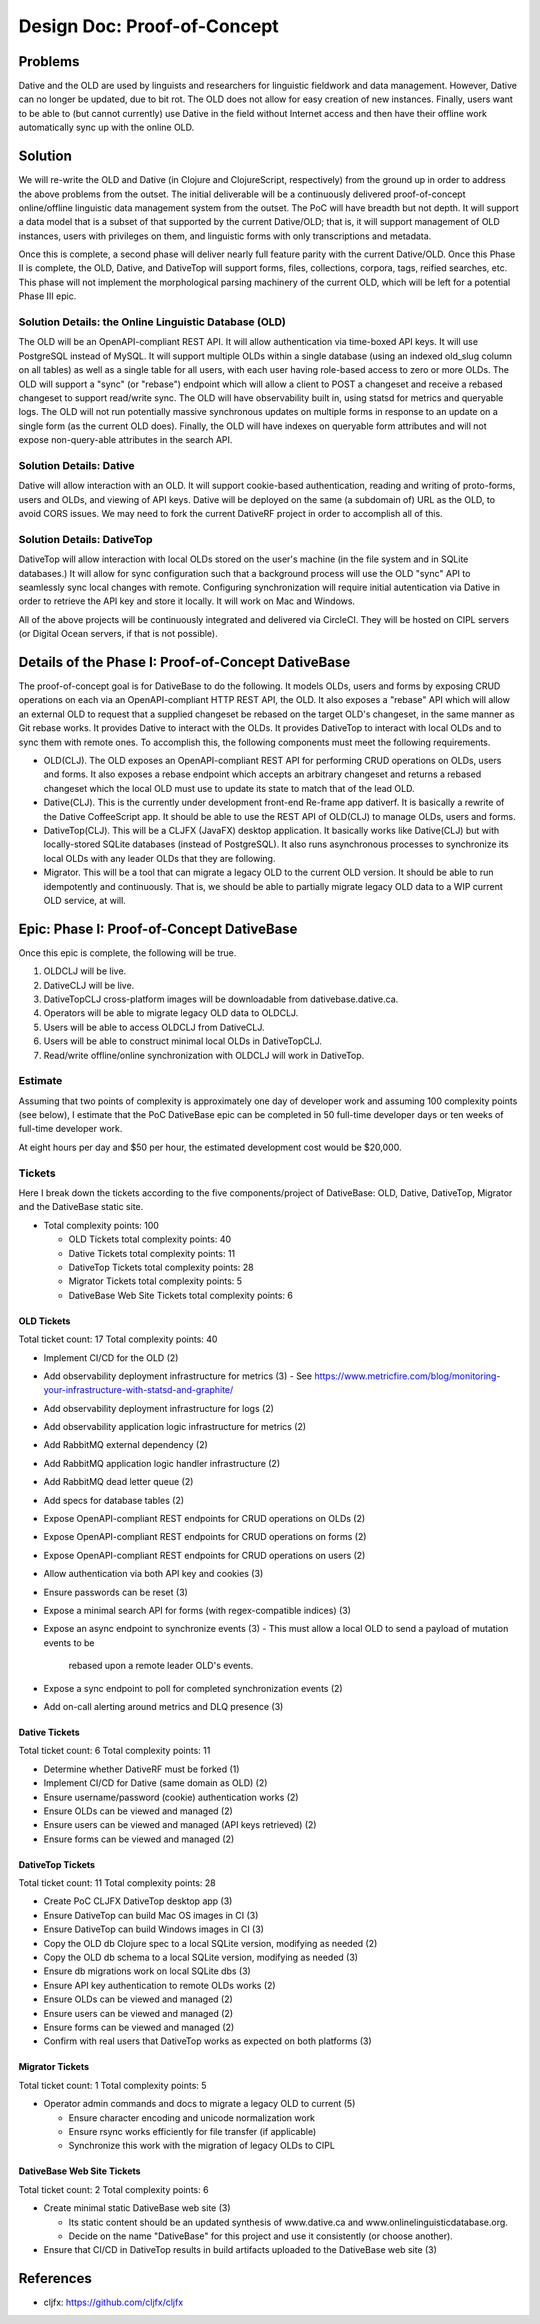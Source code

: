 ================================================================================
  Design Doc: Proof-of-Concept
================================================================================

Problems
================================================================================

Dative and the OLD are used by linguists and researchers for linguistic
fieldwork and data management. However, Dative can no longer be updated, due to
bit rot. The OLD does not allow for easy creation of new instances. Finally,
users want to be able to (but cannot currently) use Dative in the field without
Internet access and then have their offline work automatically sync up with the
online OLD.


Solution
================================================================================

We will re-write the OLD and Dative (in Clojure and ClojureScript, respectively)
from the ground up in order to address the above problems from the outset. The
initial deliverable will be a continuously delivered proof-of-concept
online/offline linguistic data management system from the outset. The PoC will
have breadth but not depth. It will support a data model that is a subset of
that supported by the current Dative/OLD; that is, it will support management of
OLD instances, users with privileges on them, and linguistic forms with only
transcriptions and metadata.

Once this is complete, a second phase will deliver nearly full feature parity
with the current Dative/OLD. Once this Phase II is complete, the OLD, Dative,
and DativeTop will support forms, files, collections, corpora, tags, reified
searches, etc. This phase will not implement the morphological parsing machinery
of the current OLD, which will be left for a potential Phase III epic.


Solution Details: the Online Linguistic Database (OLD)
--------------------------------------------------------------------------------

The OLD will be an OpenAPI-compliant REST API. It will allow authentication via
time-boxed API keys. It will use PostgreSQL instead of MySQL. It will support
multiple OLDs within a single database (using an indexed old_slug column on all
tables) as well as a single table for all users, with each user having
role-based access to zero or more OLDs. The OLD will support a "sync" (or
"rebase") endpoint which will allow a client to POST a changeset and receive a
rebased changeset to support read/write sync. The OLD will have observability
built in, using statsd for metrics and queryable logs. The OLD will not run
potentially massive synchronous updates on multiple forms in response to an
update on a single form (as the current OLD does). Finally, the OLD will have
indexes on queryable form attributes and will not expose non-query-able
attributes in the search API.


Solution Details: Dative
--------------------------------------------------------------------------------

Dative will allow interaction with an OLD. It will support cookie-based
authentication, reading and writing of proto-forms, users and OLDs, and viewing
of API keys. Dative will be deployed on the same (a subdomain of) URL as the
OLD, to avoid CORS issues. We may need to fork the current DativeRF project in
order to accomplish all of this.


Solution Details: DativeTop
--------------------------------------------------------------------------------

DativeTop will allow interaction with local OLDs stored on the user's machine
(in the file system and in SQLite databases.) It will allow for sync
configuration such that a background process will use the OLD "sync" API to
seamlessly sync local changes with remote. Configuring synchronization will
require initial autentication via Dative in order to retrieve the API key and
store it locally. It will work on Mac and Windows.

All of the above projects will be continuously integrated and delivered via
CircleCI. They will be hosted on CIPL servers (or Digital Ocean servers, if that
is not possible).


Details of the Phase I: Proof-of-Concept DativeBase
================================================================================

The proof-of-concept goal is for DativeBase to do the following. It models
OLDs, users and forms by exposing CRUD operations on each via an
OpenAPI-compliant HTTP REST API, the OLD. It also exposes a "rebase" API which
will allow an external OLD to request that a supplied changeset be rebased on
the target OLD's changeset, in the same manner as Git rebase works. It provides
Dative to interact with the OLDs. It provides DativeTop to interact with local
OLDs and to sync them with remote ones. To accomplish this, the following
components must meet the following requirements.

- OLD(CLJ). The OLD exposes an OpenAPI-compliant REST API for performing CRUD
  operations on OLDs, users and forms. It also exposes a rebase endpoint which
  accepts an arbitrary changeset and returns a rebased changeset which the local
  OLD must use to update its state to match that of the lead OLD.
- Dative(CLJ). This is the currently under development front-end Re-frame app
  dativerf. It is basically a rewrite of the Dative CoffeeScript app. It should
  be able to use the REST API of OLD(CLJ) to manage OLDs, users and forms.
- DativeTop(CLJ). This will be a CLJFX (JavaFX) desktop application. It
  basically works like Dative(CLJ) but with locally-stored SQLite databases
  (instead of PostgreSQL). It also runs asynchronous processes to synchronize
  its local OLDs with any leader OLDs that they are following.
- Migrator. This will be a tool that can migrate a legacy OLD to the current OLD
  version. It should be able to run idempotently and continuously. That is, we
  should be able to partially migrate legacy OLD data to a WIP current OLD
  service, at will.


Epic: Phase I: Proof-of-Concept DativeBase
================================================================================

Once this epic is complete, the following will be true.

1. OLDCLJ will be live.
2. DativeCLJ will be live.
3. DativeTopCLJ cross-platform images will be downloadable from
   dativebase.dative.ca.
4. Operators will be able to migrate legacy OLD data to OLDCLJ.
5. Users will be able to access OLDCLJ from DativeCLJ.
6. Users will be able to construct minimal local OLDs in DativeTopCLJ.
7. Read/write offline/online synchronization with OLDCLJ will work in DativeTop.


Estimate
--------------------------------------------------------------------------------

Assuming that two points of complexity is approximately one day of developer
work and assuming 100 complexity points (see below), I estimate that the PoC
DativeBase epic can be completed in 50 full-time developer days or ten weeks of
full-time developer work.

At eight hours per day and $50 per hour, the estimated development cost would be
$20,000.


Tickets
--------------------------------------------------------------------------------

Here I break down the tickets according to the five components/project of
DativeBase: OLD, Dative, DativeTop, Migrator and the DativeBase static site.

- Total complexity points: 100

  - OLD Tickets total complexity points: 40
  - Dative Tickets total complexity points: 11
  - DativeTop Tickets total complexity points: 28
  - Migrator Tickets total complexity points: 5
  - DativeBase Web Site Tickets total complexity points: 6


OLD Tickets
````````````````````````````````````````````````````````````````````````````````

Total ticket count: 17
Total complexity points: 40

- Implement CI/CD for the OLD (2)
- Add observability deployment infrastructure for metrics (3)
  - See https://www.metricfire.com/blog/monitoring-your-infrastructure-with-statsd-and-graphite/
- Add observability deployment infrastructure for logs (2)
- Add observability application logic infrastructure for metrics (2)
- Add RabbitMQ external dependency (2)
- Add RabbitMQ application logic handler infrastructure (2)
- Add RabbitMQ dead letter queue (2)
- Add specs for database tables (2)
- Expose OpenAPI-compliant REST endpoints for CRUD operations on OLDs (2)
- Expose OpenAPI-compliant REST endpoints for CRUD operations on forms (2)
- Expose OpenAPI-compliant REST endpoints for CRUD operations on users (2)
- Allow authentication via both API key and cookies (3)
- Ensure passwords can be reset (3)
- Expose a minimal search API for forms (with regex-compatible indices) (3)
- Expose an async endpoint to synchronize events (3)
  - This must allow a local OLD to send a payload of mutation events to be
    rebased upon a remote leader OLD's events.
- Expose a sync endpoint to poll for completed synchronization events (2)
- Add on-call alerting around metrics and DLQ presence (3)


Dative Tickets
````````````````````````````````````````````````````````````````````````````````

Total ticket count: 6
Total complexity points: 11

- Determine whether DativeRF must be forked (1)
- Implement CI/CD for Dative (same domain as OLD) (2)
- Ensure username/password (cookie) authentication works (2)
- Ensure OLDs can be viewed and managed (2)
- Ensure users can be viewed and managed (API keys retrieved) (2)
- Ensure forms can be viewed and managed (2)


DativeTop Tickets
````````````````````````````````````````````````````````````````````````````````

Total ticket count: 11
Total complexity points: 28

- Create PoC CLJFX DativeTop desktop app (3)
- Ensure DativeTop can build Mac OS images in CI (3)
- Ensure DativeTop can build Windows images in CI (3)
- Copy the OLD db Clojure spec to a local SQLite version, modifying as needed (2)
- Copy the OLD db schema to a local SQLite version, modifying as needed (3)
- Ensure db migrations work on local SQLite dbs (3)
- Ensure API key authentication to remote OLDs works (2)
- Ensure OLDs can be viewed and managed (2)
- Ensure users can be viewed and managed (2)
- Ensure forms can be viewed and managed (2)
- Confirm with real users that DativeTop works as expected on both platforms (3)


Migrator Tickets
````````````````````````````````````````````````````````````````````````````````

Total ticket count: 1
Total complexity points: 5

- Operator admin commands and docs to migrate a legacy OLD to current (5)

  - Ensure character encoding and unicode normalization work
  - Ensure rsync works efficiently for file transfer (if applicable)
  - Synchronize this work with the migration of legacy OLDs to CIPL


DativeBase Web Site Tickets
````````````````````````````````````````````````````````````````````````````````

Total ticket count: 2
Total complexity points: 6

- Create minimal static DativeBase web site (3)

  - Its static content should be an updated synthesis of www.dative.ca and
    www.onlinelinguisticdatabase.org.
  - Decide on the name "DativeBase" for this project and use it consistently (or
    choose another).

- Ensure that CI/CD in DativeTop results in build artifacts uploaded to the
  DativeBase web site (3)


References
================================================================================

- cljfx: https://github.com/cljfx/cljfx
